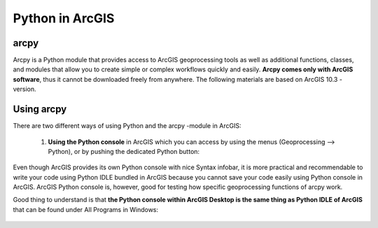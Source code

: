 Python in ArcGIS
================

arcpy
-----

Arcpy is a Python module that provides access to ArcGIS geoprocessing tools as well as additional functions, classes, and modules that allow you to create simple or
complex workflows quickly and easily. **Arcpy comes only with ArcGIS software**, thus it cannot be downloaded freely from anywhere. The following materials are based on ArcGIS 10.3 -version.

Using arcpy
-----------

There are two different ways of using Python and the arcpy -module in ArcGIS:

 1. **Using the Python console** in ArcGIS which you can access by using the menus (Geoprocessing --> Python), or by pushing the dedicated Python button:

.. figure:: img/arcgis-python-console.PNG

 2. **Using the Python IDLE (IDE)** that comes with ArcGIS (All programs --> ArcGIS --> Python 2.7 --> IDLE (Python GUI) ).

Even though ArcGIS provides its own Python console with nice Syntax infobar, it is more practical and recommendable to write your code using Python IDLE bundled
in ArcGIS because you cannot save your code easily using Python console in ArcGIS. ArcGIS Python console is, however,
good for testing how specific geoprocessing functions of arcpy work.

Good thing to understand is that **the Python console within ArcGIS Desktop is the same thing as Python IDLE of ArcGIS** that can be found under All Programs in Windows:

.. figure:: img/arcgis-idle.PNG










